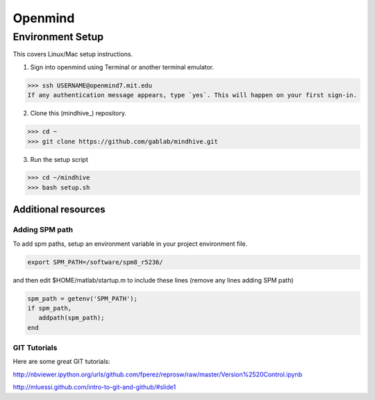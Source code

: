 ========
Openmind
========

Environment Setup
-----------------

This covers Linux/Mac setup instructions.

1. Sign into openmind using Terminal or another terminal emulator.

>>> ssh USERNAME@openmind7.mit.edu
If any authentication message appears, type `yes`. This will happen on your first sign-in.

2. Clone this (mindhive_) repository.

>>> cd ~
>>> git clone https://github.com/gablab/mindhive.git

3. Run the setup script

>>> cd ~/mindhive
>>> bash setup.sh

----------------------------------------
Additional resources
----------------------------------------

Adding SPM path
^^^^^^^^^^^^^^^

To add spm paths, setup an environment variable in your project environment file.

.. code::

    export SPM_PATH=/software/spm8_r5236/

and then edit $HOME/matlab/startup.m to include these lines (remove any lines adding SPM path)

.. code::

    spm_path = getenv('SPM_PATH');
    if spm_path,
       addpath(spm_path);
    end

GIT Tutorials
^^^^^^^^^^^^^

Here are some great GIT tutorials:

http://nbviewer.ipython.org/urls/github.com/fperez/reprosw/raw/master/Version%2520Control.ipynb

http://mluessi.github.com/intro-to-git-and-github/#slide1
